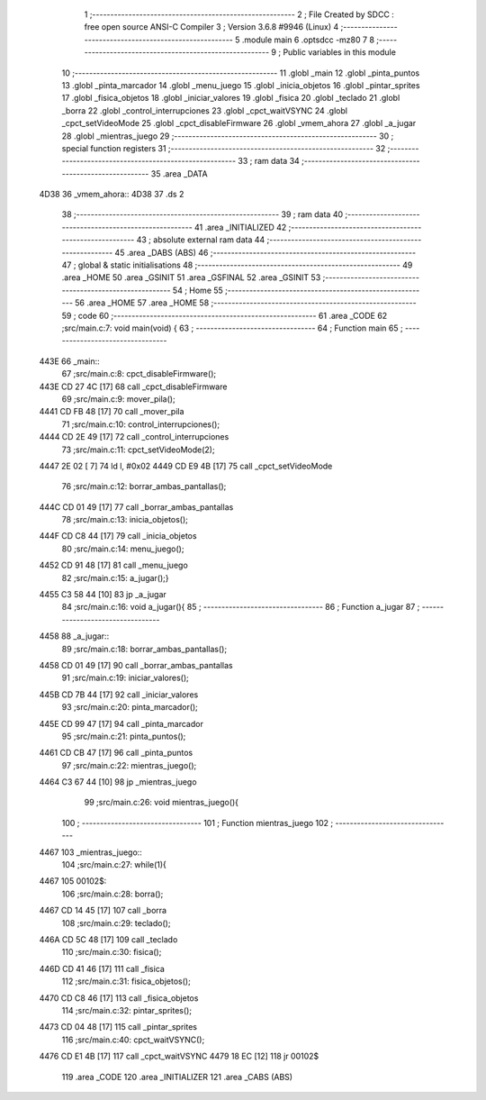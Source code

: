                               1 ;--------------------------------------------------------
                              2 ; File Created by SDCC : free open source ANSI-C Compiler
                              3 ; Version 3.6.8 #9946 (Linux)
                              4 ;--------------------------------------------------------
                              5 	.module main
                              6 	.optsdcc -mz80
                              7 	
                              8 ;--------------------------------------------------------
                              9 ; Public variables in this module
                             10 ;--------------------------------------------------------
                             11 	.globl _main
                             12 	.globl _pinta_puntos
                             13 	.globl _pinta_marcador
                             14 	.globl _menu_juego
                             15 	.globl _inicia_objetos
                             16 	.globl _pintar_sprites
                             17 	.globl _fisica_objetos
                             18 	.globl _iniciar_valores
                             19 	.globl _fisica
                             20 	.globl _teclado
                             21 	.globl _borra
                             22 	.globl _control_interrupciones
                             23 	.globl _cpct_waitVSYNC
                             24 	.globl _cpct_setVideoMode
                             25 	.globl _cpct_disableFirmware
                             26 	.globl _vmem_ahora
                             27 	.globl _a_jugar
                             28 	.globl _mientras_juego
                             29 ;--------------------------------------------------------
                             30 ; special function registers
                             31 ;--------------------------------------------------------
                             32 ;--------------------------------------------------------
                             33 ; ram data
                             34 ;--------------------------------------------------------
                             35 	.area _DATA
   4D38                      36 _vmem_ahora::
   4D38                      37 	.ds 2
                             38 ;--------------------------------------------------------
                             39 ; ram data
                             40 ;--------------------------------------------------------
                             41 	.area _INITIALIZED
                             42 ;--------------------------------------------------------
                             43 ; absolute external ram data
                             44 ;--------------------------------------------------------
                             45 	.area _DABS (ABS)
                             46 ;--------------------------------------------------------
                             47 ; global & static initialisations
                             48 ;--------------------------------------------------------
                             49 	.area _HOME
                             50 	.area _GSINIT
                             51 	.area _GSFINAL
                             52 	.area _GSINIT
                             53 ;--------------------------------------------------------
                             54 ; Home
                             55 ;--------------------------------------------------------
                             56 	.area _HOME
                             57 	.area _HOME
                             58 ;--------------------------------------------------------
                             59 ; code
                             60 ;--------------------------------------------------------
                             61 	.area _CODE
                             62 ;src/main.c:7: void main(void) {
                             63 ;	---------------------------------
                             64 ; Function main
                             65 ; ---------------------------------
   443E                      66 _main::
                             67 ;src/main.c:8: cpct_disableFirmware();
   443E CD 27 4C      [17]   68 	call	_cpct_disableFirmware
                             69 ;src/main.c:9: mover_pila();
   4441 CD FB 48      [17]   70 	call	_mover_pila
                             71 ;src/main.c:10: control_interrupciones();
   4444 CD 2E 49      [17]   72 	call	_control_interrupciones
                             73 ;src/main.c:11: cpct_setVideoMode(2);
   4447 2E 02         [ 7]   74 	ld	l, #0x02
   4449 CD E9 4B      [17]   75 	call	_cpct_setVideoMode
                             76 ;src/main.c:12: borrar_ambas_pantallas();
   444C CD 01 49      [17]   77 	call	_borrar_ambas_pantallas
                             78 ;src/main.c:13: inicia_objetos();
   444F CD C8 44      [17]   79 	call	_inicia_objetos
                             80 ;src/main.c:14: menu_juego();
   4452 CD 91 48      [17]   81 	call	_menu_juego
                             82 ;src/main.c:15: a_jugar();}
   4455 C3 58 44      [10]   83 	jp  _a_jugar
                             84 ;src/main.c:16: void a_jugar(){  
                             85 ;	---------------------------------
                             86 ; Function a_jugar
                             87 ; ---------------------------------
   4458                      88 _a_jugar::
                             89 ;src/main.c:18: borrar_ambas_pantallas();
   4458 CD 01 49      [17]   90 	call	_borrar_ambas_pantallas
                             91 ;src/main.c:19: iniciar_valores();
   445B CD 7B 44      [17]   92 	call	_iniciar_valores
                             93 ;src/main.c:20: pinta_marcador();
   445E CD 99 47      [17]   94 	call	_pinta_marcador
                             95 ;src/main.c:21: pinta_puntos();
   4461 CD CB 47      [17]   96 	call	_pinta_puntos
                             97 ;src/main.c:22: mientras_juego();
   4464 C3 67 44      [10]   98 	jp  _mientras_juego
                             99 ;src/main.c:26: void mientras_juego(){
                            100 ;	---------------------------------
                            101 ; Function mientras_juego
                            102 ; ---------------------------------
   4467                     103 _mientras_juego::
                            104 ;src/main.c:27: while(1){
   4467                     105 00102$:
                            106 ;src/main.c:28: borra();
   4467 CD 14 45      [17]  107 	call	_borra
                            108 ;src/main.c:29: teclado();
   446A CD 5C 48      [17]  109 	call	_teclado
                            110 ;src/main.c:30: fisica();
   446D CD 41 46      [17]  111 	call	_fisica
                            112 ;src/main.c:31: fisica_objetos();
   4470 CD C8 46      [17]  113 	call	_fisica_objetos
                            114 ;src/main.c:32: pintar_sprites();
   4473 CD 04 48      [17]  115 	call	_pintar_sprites
                            116 ;src/main.c:40: cpct_waitVSYNC();
   4476 CD E1 4B      [17]  117 	call	_cpct_waitVSYNC
   4479 18 EC         [12]  118 	jr	00102$
                            119 	.area _CODE
                            120 	.area _INITIALIZER
                            121 	.area _CABS (ABS)
